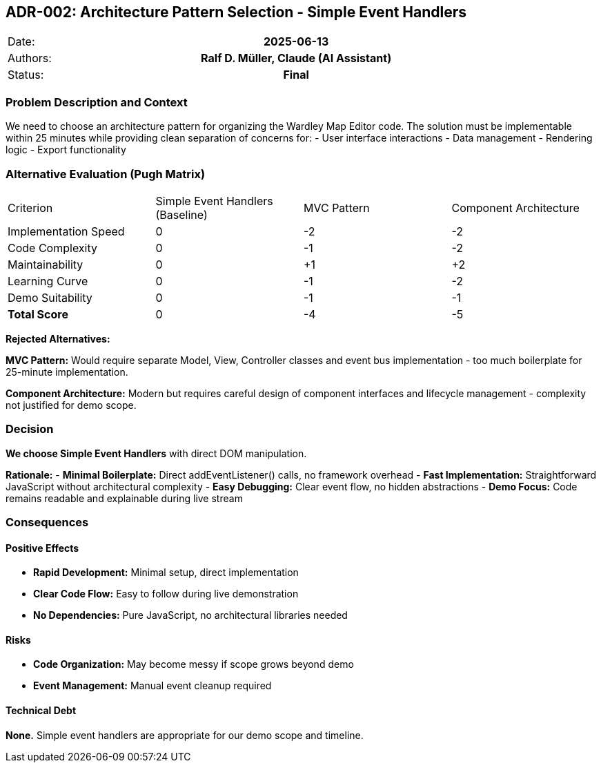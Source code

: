 == ADR-002: Architecture Pattern Selection - Simple Event Handlers

|===
| Date:    h| 2025-06-13
| Authors: h| Ralf D. Müller, Claude (AI Assistant)
| Status:  h| Final
|===

=== Problem Description and Context

We need to choose an architecture pattern for organizing the Wardley Map Editor code. The solution must be implementable within 25 minutes while providing clean separation of concerns for:
- User interface interactions
- Data management
- Rendering logic
- Export functionality

=== Alternative Evaluation (Pugh Matrix)

|===
| Criterion | Simple Event Handlers (Baseline) | MVC Pattern | Component Architecture
| Implementation Speed | 0 | -2 | -2
| Code Complexity | 0 | -1 | -2
| Maintainability | 0 | +1 | +2
| Learning Curve | 0 | -1 | -2
| Demo Suitability | 0 | -1 | -1
| **Total Score** | 0 | -4 | -5
|===

**Rejected Alternatives:**

**MVC Pattern:** Would require separate Model, View, Controller classes and event bus implementation - too much boilerplate for 25-minute implementation.

**Component Architecture:** Modern but requires careful design of component interfaces and lifecycle management - complexity not justified for demo scope.

=== Decision

**We choose Simple Event Handlers** with direct DOM manipulation.

**Rationale:**
- **Minimal Boilerplate:** Direct addEventListener() calls, no framework overhead
- **Fast Implementation:** Straightforward JavaScript without architectural complexity
- **Easy Debugging:** Clear event flow, no hidden abstractions
- **Demo Focus:** Code remains readable and explainable during live stream

=== Consequences

==== Positive Effects

- **Rapid Development:** Minimal setup, direct implementation
- **Clear Code Flow:** Easy to follow during live demonstration
- **No Dependencies:** Pure JavaScript, no architectural libraries needed

==== Risks

- **Code Organization:** May become messy if scope grows beyond demo
- **Event Management:** Manual event cleanup required

==== Technical Debt

**None.** Simple event handlers are appropriate for our demo scope and timeline.
